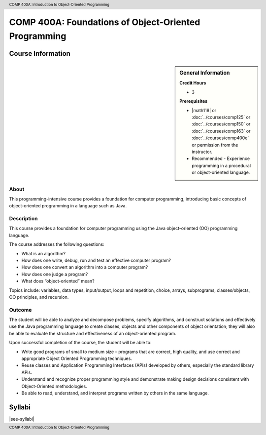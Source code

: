 ﻿.. header:: COMP 400A: Introduction to Object-Oriented Programming
.. footer:: COMP 400A: Introduction to Object-Oriented Programming

.. index::
    Introduction to Object-Oriented Programming
    Introduction
    Object-Oriented Programming
    Object-Oriented
    Programming
    COMP 400A

######################################################
COMP 400A: Foundations of Object-Oriented Programming
######################################################

******************
Course Information
******************

.. sidebar:: General Information

    **Credit Hours**

    * 3

    **Prerequisites**

    * |math118| or :doc:`../courses/comp125` or :doc:`../courses/comp150` or :doc:`../courses/comp163` or :doc:`../courses/comp400e` or permission from the instructor.
    * Recommended - Experience programming in a procedural or object-oriented language.

About
=====

This programming-intensive course provides a foundation for computer programming, introducing basic concepts of object-oriented programming in a language such as Java.

Description
===========

This course provides a foundation for computer programming using the Java object-oriented (OO) programming language.

The course addresses the following questions:

* What is an algorithm?
* How does one write, debug, run and test an effective computer program?
* How does one convert an algorithm into a computer program?
* How does one judge a program?
* What does “object-oriented” mean?

Topics include: variables, data types, input/output, loops and repetition, choice, arrays, subprograms, classes/objects, OO principles, and recursion.

Outcome
=======

The student will be able to analyze and decompose problems, specify algorithms, and construct solutions and effectively use the Java programming language to create classes, objects and other components of object orientation; they will also be able to evaluate the structure and effectiveness of an object-oriented program.

Upon successful completion of the course, the student will be able to:

* Write good programs of small to medium size – programs that are correct, high quality, and use correct and appropriate Object Oriented Programming techniques.
* Reuse classes and Application Programming Interfaces (APIs) developed by others, especially the standard library APIs.
* Understand and recognize proper programming style and demonstrate making design decisions consistent with Object-Oriented  methodologies.
* Be able to read, understand, and interpret programs written by others in the same language.

*******
Syllabi
*******

|see-syllabi|
